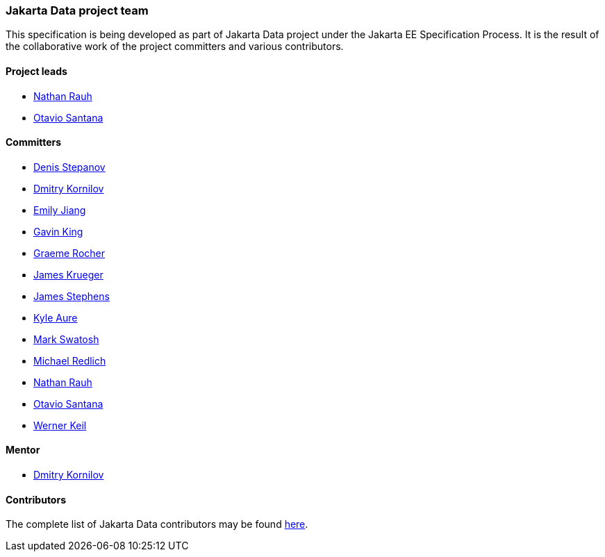 // Copyright (c) 2022 Contributors to the Eclipse Foundation
//
// This program and the accompanying materials are made available under the
// terms of the Eclipse Public License v. 2.0 which is available at
// http://www.eclipse.org/legal/epl-2.0.
//
// This Source Code may also be made available under the following Secondary
// Licenses when the conditions for such availability set forth in the Eclipse
// Public License v. 2.0 are satisfied: GNU General Public License, version 2
// with the GNU Classpath Exception which is available at
// https://www.gnu.org/software/classpath/license.html.
//
// SPDX-License-Identifier: EPL-2.0 OR GPL-2.0 WITH Classpath-exception-2.0

=== Jakarta Data project team

This specification is being developed as part of Jakarta Data project under the
Jakarta EE Specification Process. It is the result of the collaborative work
of the project committers and various contributors.

==== Project leads

* https://projects.eclipse.org/content/nathan-rauh-committer-jakarta-data[Nathan Rauh]
* https://projects.eclipse.org/content/otavio-santana-committer-jakarta-data[Otavio Santana]

==== Committers

* https://projects.eclipse.org/content/denis-stepanov-committer-jakarta-data[Denis Stepanov]
* https://projects.eclipse.org/content/dmitry-kornilov-committer-jakarta-data[Dmitry Kornilov]
* https://projects.eclipse.org/content/emily-jiang-committer-jakarta-data[Emily Jiang]
* https://projects.eclipse.org/content/gavin-king-committer-jakarta-data[Gavin King]
* https://projects.eclipse.org/content/graeme-rocher-committer-jakarta-data[Graeme Rocher]
* https://projects.eclipse.org/content/james-krueger-committer-jakarta-data[James Krueger]
* https://projects.eclipse.org/content/james-stephens-committer-jakarta-data[James Stephens]
* https://projects.eclipse.org/content/kyle-aure-committer-jakarta-data[Kyle Aure]
* https://projects.eclipse.org/content/mark-swatosh-committer-jakarta-data[Mark Swatosh]
* https://projects.eclipse.org/content/michael-redlich-committer-jakarta-data[Michael Redlich]
* https://projects.eclipse.org/content/nathan-rauh-committer-jakarta-data[Nathan Rauh]
* https://projects.eclipse.org/content/otavio-santana-committer-jakarta-data[Otavio Santana]
* https://projects.eclipse.org/content/werner-keil-committer-jakarta-data[Werner Keil]

==== Mentor

* https://projects.eclipse.org/content/dmitry-kornilov-committer-jakarta-data[Dmitry Kornilov]

==== Contributors

The complete list of Jakarta Data contributors may be found https://github.com/jakartaee/data/graphs/contributors[here].
